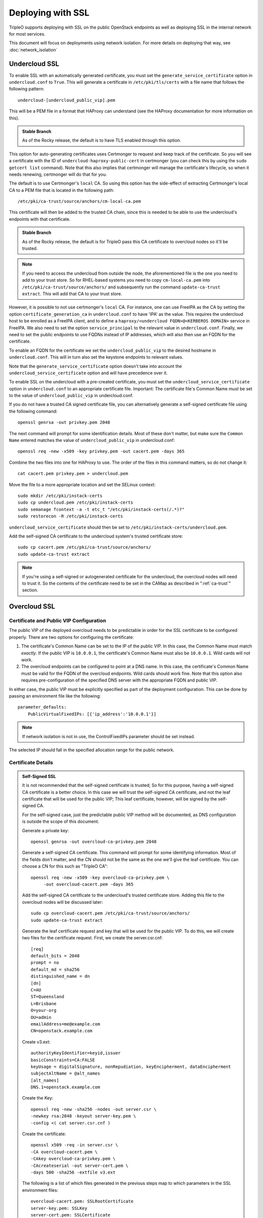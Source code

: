 .. _ssl:

Deploying with SSL
==================

TripleO supports deploying with SSL on the public OpenStack endpoints as well
as deploying SSL in the internal network for most services.

This document will focus on deployments using network isolation.  For more
details on deploying that way, see
:doc:`network_isolation`

Undercloud SSL
--------------

To enable SSL with an automatically generated certificate, you must set
the ``generate_service_certificate`` option in ``undercloud.conf`` to
``True``. This will generate a certificate in ``/etc/pki/tls/certs`` with
a file name that follows the following pattern::

    undercloud-[undercloud_public_vip].pem

This will be a PEM file in a format that HAProxy can understand (see the
HAProxy documentation for more information on this).

.. admonition:: Stable Branch
   :class: stable

   As of the Rocky release, the default is to have TLS enabled through
   this option.

This option for auto-generating certificates uses Certmonger to request
and keep track of the certificate. So you will see a certificate with the
ID of ``undercloud-haproxy-public-cert`` in certmonger (you can check this
by using the ``sudo getcert list`` command). Note that this also implies
that certmonger will manage the certificate's lifecycle, so when it needs
renewing, certmonger will do that for you.

The default is to use Certmonger's ``local`` CA. So using this option has
the side-effect of extracting Certmonger's local CA to a PEM file that is
located in the following path::

    /etc/pki/ca-trust/source/anchors/cm-local-ca.pem

This certificate will then be added to the trusted CA chain, since this is
needed to be able to use the undercloud's endpoints with that certificate.

.. admonition:: Stable Branch
   :class: stable

   As of the Rocky release, the default is for TripleO pass this CA
   certificate to overcloud nodes so it'll be trusted.

.. note:: If you need to access the undercloud from outside the node, the
          aforementioned file is the one you need to add to your trust store.
          So for RHEL-based systems you need to copy ``cm-local-ca.pem`` into
          ``/etc/pki/ca-trust/source/anchors/`` and subsequently run the
          command ``update-ca-trust extract``. This will add that CA to your
          trust store.

However, it is possible to not use certmonger's ``local`` CA. For
instance, one can use FreeIPA as the CA by setting the option
``certificate_generation_ca`` in ``undercloud.conf`` to have 'IPA' as the
value. This requires the undercloud host to be enrolled as a FreeIPA
client, and to define a ``haproxy/<undercloud FQDN>@<KERBEROS DOMAIN>``
service in FreeIPA. We also need to set the option ``service_principal``
to the relevant value in ``undercloud.conf``. Finally, we need to set the
public endpoints to use FQDNs instead of IP addresses, which will also
then use an FQDN for the certificate.

To enable an FQDN for the certificate we set the ``undercloud_public_vip``
to the desired hostname in ``undercloud.conf``. This will in turn also set
the keystone endpoints to relevant values.

Note that the ``generate_service_certificate`` option doesn't take into
account the ``undercloud_service_certificate`` option and will have
precedence over it.

To enable SSL on the undercloud with a pre-created certificate, you must
set the ``undercloud_service_certificate`` option in ``undercloud.conf``
to an appropriate certificate file.  Important:
The certificate file's Common Name *must* be set to the value of
``undercloud_public_vip`` in undercloud.conf.

If you do not have a trusted CA signed certificate file, you can alternatively
generate a self-signed certificate file using the following command::

    openssl genrsa -out privkey.pem 2048

The next command will prompt for some identification details.  Most of these don't
matter, but make sure the ``Common Name`` entered matches the value of
``undercloud_public_vip`` in undercloud.conf::

    openssl req -new -x509 -key privkey.pem -out cacert.pem -days 365

Combine the two files into one for HAProxy to use.  The order of the
files in this command matters, so do not change it::

    cat cacert.pem privkey.pem > undercloud.pem

Move the file to a more appropriate location and set the SELinux context::

    sudo mkdir /etc/pki/instack-certs
    sudo cp undercloud.pem /etc/pki/instack-certs
    sudo semanage fcontext -a -t etc_t "/etc/pki/instack-certs(/.*)?"
    sudo restorecon -R /etc/pki/instack-certs

``undercloud_service_certificate`` should then be set to
``/etc/pki/instack-certs/undercloud.pem``.

Add the self-signed CA certificate to the undercloud system's trusted
certificate store::

   sudo cp cacert.pem /etc/pki/ca-trust/source/anchors/
   sudo update-ca-trust extract

.. note:: If you're using a self-signed or autogenerated certificate for the
          undercloud, the overcloud nodes will need to trust it. So the
          contents of the certificate need to be set in the CAMap as described
          in ":ref:`ca-trust`" section.

Overcloud SSL
-------------

Certificate and Public VIP Configuration
~~~~~~~~~~~~~~~~~~~~~~~~~~~~~~~~~~~~~~~~

The public VIP of the deployed overcloud needs to be predictable in order for
the SSL certificate to be configured properly.  There are two options for
configuring the certificate:

#. The certificate's Common Name can be set to the IP of the public
   VIP.  In this case, the Common Name must match *exactly*.  If the public
   VIP is ``10.0.0.1``, the certificate's Common Name must also be ``10.0.0.1``.
   Wild cards will not work.

#. The overcloud endpoints can be configured to point at
   a DNS name.  In this case, the certificate's Common Name must be valid
   for the FQDN of the overcloud endpoints.  Wild cards should work fine.
   Note that this option also requires pre-configuration of the specified
   DNS server with the appropriate FQDN and public VIP.

In either case, the public VIP must be explicitly specified as part of the
deployment configuration.  This can be done by passing an environment file
like the following::

    parameter_defaults:
        PublicVirtualFixedIPs: [{'ip_address':'10.0.0.1'}]

.. note:: If network isolation is not in use, the ControlFixedIPs parameter
          should be set instead.

The selected IP should fall in the specified allocation range for the public
network.

Certificate Details
~~~~~~~~~~~~~~~~~~~

.. This admonition is intentionally left class-less because it is only used
   on the SSL page.
.. admonition:: Self-Signed SSL

   It is not recommended that the self-signed certificate is trusted; So for
   this purpose, having a self-signed CA certificate is a better choice. In
   this case we will trust the self-signed CA certificate, and not the leaf
   certificate that will be used for the public VIP; This leaf certificate,
   however, will be signed by the self-signed CA.

   For the self-signed case, just the predictable public VIP method will
   be documented, as DNS configuration is outside the scope of this document.

   Generate a private key::

       openssl genrsa -out overcloud-ca-privkey.pem 2048

   Generate a self-signed CA certificate.  This command will prompt for some
   identifying information.  Most of the fields don't matter, and the CN should
   not be the same as the one we'll give the leaf certificate. You can choose a
   CN for this such as "TripleO CA"::

       openssl req -new -x509 -key overcloud-ca-privkey.pem \
            -out overcloud-cacert.pem -days 365

   Add the self-signed CA certificate to the undercloud's trusted certificate
   store.  Adding this file to the overcloud nodes will be discussed later::

       sudo cp overcloud-cacert.pem /etc/pki/ca-trust/source/anchors/
       sudo update-ca-trust extract

   Generate the leaf certificate request and key that will be used for the
   public VIP. To do this, we will create two files for the certificate 
   request. First, we create the server.csr.cnf::

       [req]
       default_bits = 2048
       prompt = no
       default_md = sha256
       distinguished_name = dn
       [dn]
       C=AU
       ST=Queensland
       L=Brisbane
       O=your-org
       OU=admin
       emailAddress=me@example.com
       CN=openstack.example.com

   Create v3.ext::

       authorityKeyIdentifier=keyid,issuer
       basicConstraints=CA:FALSE
       keyUsage = digitalSignature, nonRepudiation, keyEncipherment, dataEncipherment
       subjectAltName = @alt_names
       [alt_names]
       DNS.1=openstack.example.com

   Create the Key::

       openssl req -new -sha256 -nodes -out server.csr \
       -newkey rsa:2048 -keyout server-key.pem \
       -config <( cat server.csr.cnf )

   Create the certificate::

       openssl x509 -req -in server.csr \
       -CA overcloud-cacert.pem \
       -CAkey overcloud-ca-privkey.pem \
       -CAcreateserial -out server-cert.pem \
       -days 500 -sha256 -extfile v3.ext

   The following is a list of which files generated in the previous steps
   map to which parameters in the SSL environment files::

       overcloud-cacert.pem: SSLRootCertificate
       server-key.pem: SSLKey
       server-cert.pem: SSLCertificate

The contents of the private key and certificate files must be provided
to Heat as part of the deployment command.  To do this, there is a sample
environment file in tripleo-heat-templates with fields for the file contents.

It is generally recommended that the original copy of tripleo-heat-templates
in ``/usr/share/openstack-tripleo-heat-templates`` not be altered, since it
could be overwritten by a package update at any time.  Instead, make a copy
of the templates::

    cp -r /usr/share/openstack-tripleo-heat-templates ~/ssl-heat-templates

Then edit the enable-tls.yaml environment file.  If using the location from the
previous command, the correct file would be in
``~/ssl-heat-templates/environments/ssl/enable-tls.yaml``.  Insert the contents of
the private key and certificate files in their respective locations.

.. admonition:: Stable Branch
   :class: stable

   In the Pike release the SSL environment files in the top-level environments
   directory were deprecated and moved to the ``ssl`` subdirectory as
   shown in the example paths.  For Ocata and older the paths will still need
   to refer to the top-level environments.  The filenames are all the same, but
   the ``ssl`` directory must be removed from the path.

.. note:: The certificate and key will be multi-line values, and all of the lines
          must be indented to the same level.

An abbreviated version of how the file should look::

    parameter_defaults:
        SSLCertificate: |
          -----BEGIN CERTIFICATE-----
          MIIDgzCCAmugAwIBAgIJAKk46qw6ncJaMA0GCSqGSIb3DQEBCwUAMFgxCzAJBgNV
          [snip]
          sFW3S2roS4X0Af/kSSD8mlBBTFTCMBAj6rtLBKLaQbIxEpIzrgvp
          -----END CERTIFICATE-----
    [rest of file snipped]

``SSLKey`` should look similar, except with the value of the private key.

``SSLIntermediateCertificate`` can be set in the same way if the certificate
signer uses an intermediate certificate.  Note that the ``|`` character must
be added as in the other values to indicate that this is a multi-line value.

When using a self-signed certificate or a signer whose certificate is
not in the default trust store on the overcloud image it will be necessary
to inject the certificate as part of the deploy process.  This can be done
with the environment file ``~/ssl-heat-templates/environments/ssl/inject-trust-anchor.yaml``.
Insert the contents of the signer's root CA certificate in the appropriate
location, in a similar fashion to what was done for the certificate and key
above.

.. admonition:: Self-Signed SSL
   :class: selfsigned

   Injecting the root CA certificate is required for self-signed SSL.  The
   correct value to use is the contents of the ``overcloud-cacert.pem`` file.

DNS Endpoint Configuration
~~~~~~~~~~~~~~~~~~~~~~~~~~

When deploying with DNS endpoint addresses, two additional parameters must be
passed in a Heat environment file.  These are ``CloudName`` and ``DnsServers``.
To do so, create a new file named something like ``cloudname.yaml``::

    parameter_defaults:
        CloudName: my-overcloud.my-domain.com
        DnsServers: 10.0.0.100

Replace the values with ones appropriate for the target environment.  Note that
the configured DNS server(s) must have an entry for the configured ``CloudName``
that matches the public VIP.

In addition, when a DNS endpoint is being used, make sure to pass the
``tls-endpoints-public-dns.yaml`` environment to your deploy command.  See the examples
below.

Deploying an SSL Environment
~~~~~~~~~~~~~~~~~~~~~~~~~~~~

The ``enable-tls.yaml`` file must always be passed to use SSL on the public
endpoints.  Depending on the specific configuration, additional files will
also be needed.  Examples of the necessary parameters for different scenarios
follow.

IP-based certificate::

    -e ~/ssl-heat-templates/environments/ssl/enable-tls.yaml -e ~/ssl-heat-templates/environments/ssl/tls-endpoints-public-ip.yaml

Self-signed IP-based certificate::

    -e ~/ssl-heat-templates/environments/ssl/enable-tls.yaml -e ~/ssl-heat-templates/environments/ssl/tls-endpoints-public-ip.yaml -e ~/ssl-heat-templates/environments/ssl/inject-trust-anchor.yaml

DNS-based certificate::

    -e ~/ssl-heat-templates/environments/ssl/enable-tls.yaml -e ~/ssl-heat-templates/environments/ssl/tls-endpoints-public-dns.yaml -e ~/cloudname.yaml

Self-signed DNS-based certificate::

    -e ~/ssl-heat-templates/environments/ssl/enable-tls.yaml -e ~/ssl-heat-templates/environments/ssl/tls-endpoints-public-dns.yaml -e ~/cloudname.yaml -e ~/ssl-heat-templates/environments/ssl/inject-trust-anchor.yaml

It is also possible to get all your certificates from a CA. For this you need
to include the **environments/services/haproxy-public-tls-certmonger.yaml**
environment file.

.. _ca-trust:

Getting the overcloud to trust CAs
~~~~~~~~~~~~~~~~~~~~~~~~~~~~~~~~~~

As mentioned above, it is possible to get the overcloud to trust a CA by using
the ``~/ssl-heat-templates/environments/ssl/inject-trust-anchor.yaml`` environment
and adding the necessary details there. However, that environment has the
restriction that it will only allow you to inject one CA. However, the
file ``~/ssl-heat-templates/environments/ssl/inject-trust-anchor-hiera.yaml`` is an
alternative that actually supports as many CA certificates as you need.

.. note:: This is only available since Newton. Older versions of TripleO don't
          support this.

This file is a template of how you should fill the ``CAMap`` parameter which is
passed via parameter defaults. It looks like this::

    CAMap:
      first-ca-name:
        content: |
          The content of the CA cert goes here
      second-ca-name:
        content: |
          The content of the CA cert goes here

where ``first-ca-name`` and ``second-ca-name`` will generate the files
``first-ca-name.pem`` and ``second-ca-name.pem`` respectively. These files will
be stored in the ``/etc/pki/ca-trust/source/anchors/`` directory in each node
of the overcloud and will be added to the trusted certificate chain of each of
the nodes. You must be careful that the content is a block string in yaml and
is in PEM format.

.. admonition:: Stable Branch
   :class: stable

   As of Rocky, the undercloud now defaults to using TLS through the
   autogenerated certificate. If you're upgrading your undercloud and
   had the ``generate_service_certificate``, it also automatically passes
   the CA certificate via the ``CAMap`` parameter.

.. note:: In some cases, such as when using Ceph, the overcloud needs to trust
          the undercloud's CA certificate. If you're using the default CA in
          the undercloud, and autogenerated your certificates, you'll need to
          copy the contents of
          ``/etc/pki/ca-trust/source/anchors/cm-local-ca.pem`` into the
          aforementioned ``CAMap`` parameter.
